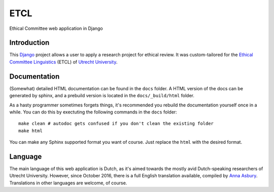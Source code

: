 ====
ETCL
====

Ethical Committee web application in Django

Introduction
------------

This Django_ project allows a user to apply a research project for ethical review.
It was custom-tailored for the `Ethical Committee Linguistics`_ (ETCL) of `Utrecht University`_.

Documentation
-------------

(Somewhat) detailed HTML documentation can be found in the ``docs`` folder.
A HTML version of the docs can be generated by sphinx, and a prebuild version is located in the ``docs/_build/html``
folder.

As a hasty programmer sometimes forgets things, it's recommended you rebuild the documentation yourself once in a while.
You can do this by exectuting the following commands in the ``docs`` folder::

    make clean # autodoc gets confused if you don't clean the existing folder
    make html

You can make any Sphinx supported format you want of course. Just replace the ``html`` with the desired format.

Language
--------

The main language of this web application is Dutch, as it's aimed towards the mostly avid Dutch-speaking researchers of Utrecht University.
However, since October 2016, there is a full English translation available, compiled by `Anna Asbury`_.
Translations in other languages are welcome, of course.

.. _Django: https://www.djangoproject.com/
.. _Ethical Committee Linguistics: https://etcl.wp.hum.uu.nl
.. _Utrecht University: https://www.uu.nl
.. _Anna Asbury: http://www.annaasbury.com/